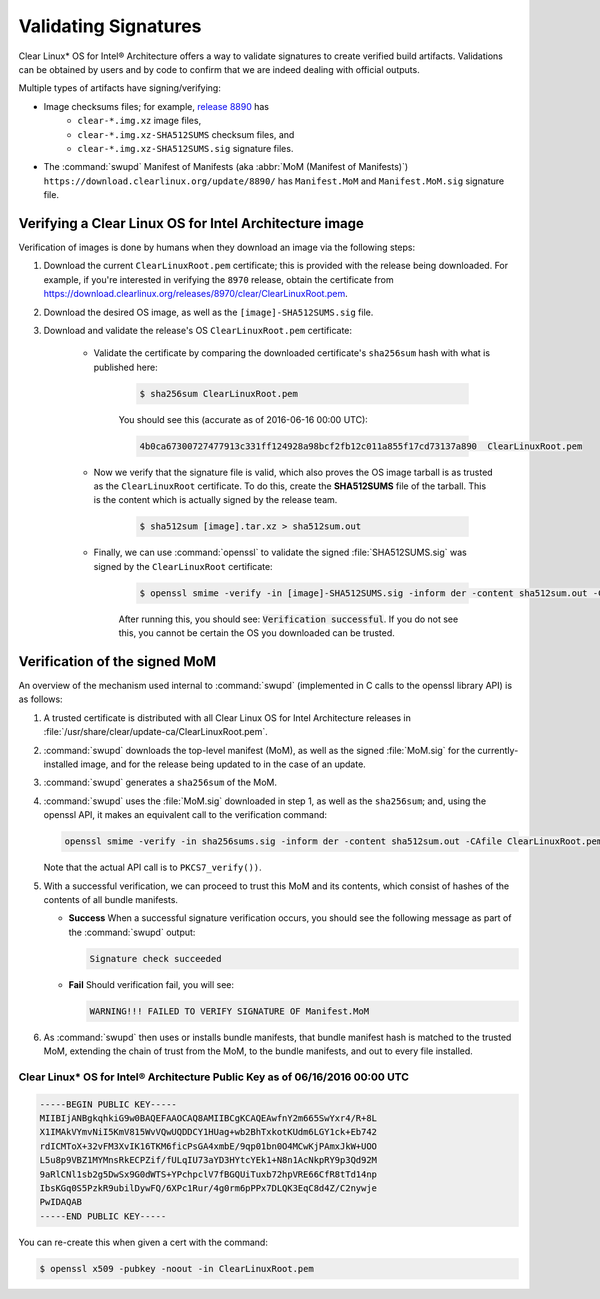 .. _validate_sigs:

Validating Signatures
#####################

Clear Linux* OS for Intel® Architecture offers a way to validate signatures
to create verified build artifacts. Validations can be obtained by users and
by code to confirm that we are indeed dealing with official outputs.

Multiple types of artifacts have signing/verifying:

* Image checksums files; for example,  `release 8890`_ has 
    * ``clear-*.img.xz`` image files, 
    * ``clear-*.img.xz-SHA512SUMS`` checksum files, and
    * ``clear-*.img.xz-SHA512SUMS.sig`` signature files.
* The :command:`swupd` Manifest of Manifests (aka :abbr:`MoM (Manifest of Manifests)`)
  ``https://download.clearlinux.org/update/8890/`` has ``Manifest.MoM``
  and ``Manifest.MoM.sig`` signature file.

Verifying a Clear Linux OS for Intel Architecture image
=======================================================

Verification of images is done by humans when they download an image via the following steps:

#. Download the current ``ClearLinuxRoot.pem`` certificate; this is provided
   with the release being downloaded. For example, if you're interested in verifying
   the ``8970`` release, obtain the certificate from https://download.clearlinux.org/releases/8970/clear/ClearLinuxRoot.pem.
#. Download the desired OS image, as well as the ``[image]-SHA512SUMS.sig`` file.
#. Download and validate the release's OS ``ClearLinuxRoot.pem`` certificate:

     * Validate the certificate by comparing the downloaded certificate's
       ``sha256sum`` hash with what is published here:

        .. code-block:: console

           $ sha256sum ClearLinuxRoot.pem

        You should see this (accurate as of 2016-06-16 00:00 UTC):

        .. code-block:: console

           4b0ca67300727477913c331ff124928a98bcf2fb12c011a855f17cd73137a890  ClearLinuxRoot.pem

     * Now we verify that the signature file is valid, which also proves
       the OS image tarball is as trusted as the ``ClearLinuxRoot`` certificate. 
       To do this, create the **SHA512SUMS** file of the tarball. This is the
       content which is actually signed by the release team.

        .. code-block:: console

           $ sha512sum [image].tar.xz > sha512sum.out

     * Finally, we can use :command:`openssl` to validate the signed
       :file:`SHA512SUMS.sig` was signed by the ``ClearLinuxRoot`` certificate:

        .. code-block:: console

            $ openssl smime -verify -in [image]-SHA512SUMS.sig -inform der -content sha512sum.out -CAfile ClearLinuxRoot.pem -out /dev/null

        After running this, you should see: :code:`Verification successful`.
        If you do not see this, you cannot be certain the OS you downloaded
        can be trusted.


Verification of the signed MoM
==============================

An overview of the mechanism used internal to :command:`swupd` 
(implemented in C calls to the openssl library API) is as follows:

#. A trusted certificate is distributed with all Clear Linux
   OS for Intel Architecture releases in :file:`/usr/share/clear/update-ca/ClearLinuxRoot.pem`.

#. :command:`swupd` downloads the top-level manifest (MoM), as
   well as the signed :file:`MoM.sig` for the currently-installed
   image, and for the release being updated to in the case of an update.

#. :command:`swupd` generates a ``sha256sum`` of the MoM.

#. :command:`swupd` uses the :file:`MoM.sig` downloaded in step 1,
   as well as the ``sha256sum``; and, using the openssl API, it makes
   an equivalent call to the verification command:

   .. code-block:: c

      openssl smime -verify -in sha256sums.sig -inform der -content sha512sum.out -CAfile ClearLinuxRoot.pem

   Note that the actual API call is to ``PKCS7_verify())``.

#. With a successful verification, we can proceed to trust this
   MoM and its contents, which consist of hashes of the contents
   of all bundle manifests.

   * **Success** When a successful signature verification occurs, you
     should see the following message as part of the :command:`swupd`
     output:

     .. code-block:: console

        Signature check succeeded

   * **Fail** Should verification fail, you will see:

     .. code-block:: console

        WARNING!!! FAILED TO VERIFY SIGNATURE OF Manifest.MoM

#. As :command:`swupd` then uses or installs bundle manifests, that
   bundle manifest hash is matched to the trusted MoM, extending the
   chain of trust from the MoM, to the bundle manifests, and out to
   every file installed. 

Clear Linux* OS for Intel® Architecture Public Key as of 06/16/2016 00:00 UTC
-----------------------------------------------------------------------------

.. code-block:: raw  

  -----BEGIN PUBLIC KEY-----
  MIIBIjANBgkqhkiG9w0BAQEFAAOCAQ8AMIIBCgKCAQEAwfnY2m665SwYxr4/R+8L
  X1IMAkVYmvNiI5KmV815WvVQwUQDDCY1HUag+wb2BhTxkotKUdm6LGY1ck+Eb742
  rdICMToX+32vFM3XvIK16TKM6ficPsGA4xmbE/9qp01bn0O4MCwKjPAmxJkW+UOO
  L5u8p9VBZ1MYMnsRkECPZif/fULqIU73aYD3HYtcYEk1+N8n1AcNkpRY9p3Qd92M
  9aRlCNl1sb2g5DwSx9G0dWTS+YPchpclV7fBGQUiTuxb72hpVRE66CfR8tTd14np
  IbsKGq0S5PzkR9ubilDywFQ/6XPc1Rur/4g0rm6pPPx7DLQK3EqC8d4Z/C2nywje
  PwIDAQAB
  -----END PUBLIC KEY-----


You can re-create this when given a cert with the command:

.. code-block:: console

   $ openssl x509 -pubkey -noout -in ClearLinuxRoot.pem



.. _release 8890: https://download.clearlinux.org/releases/8890/clear/